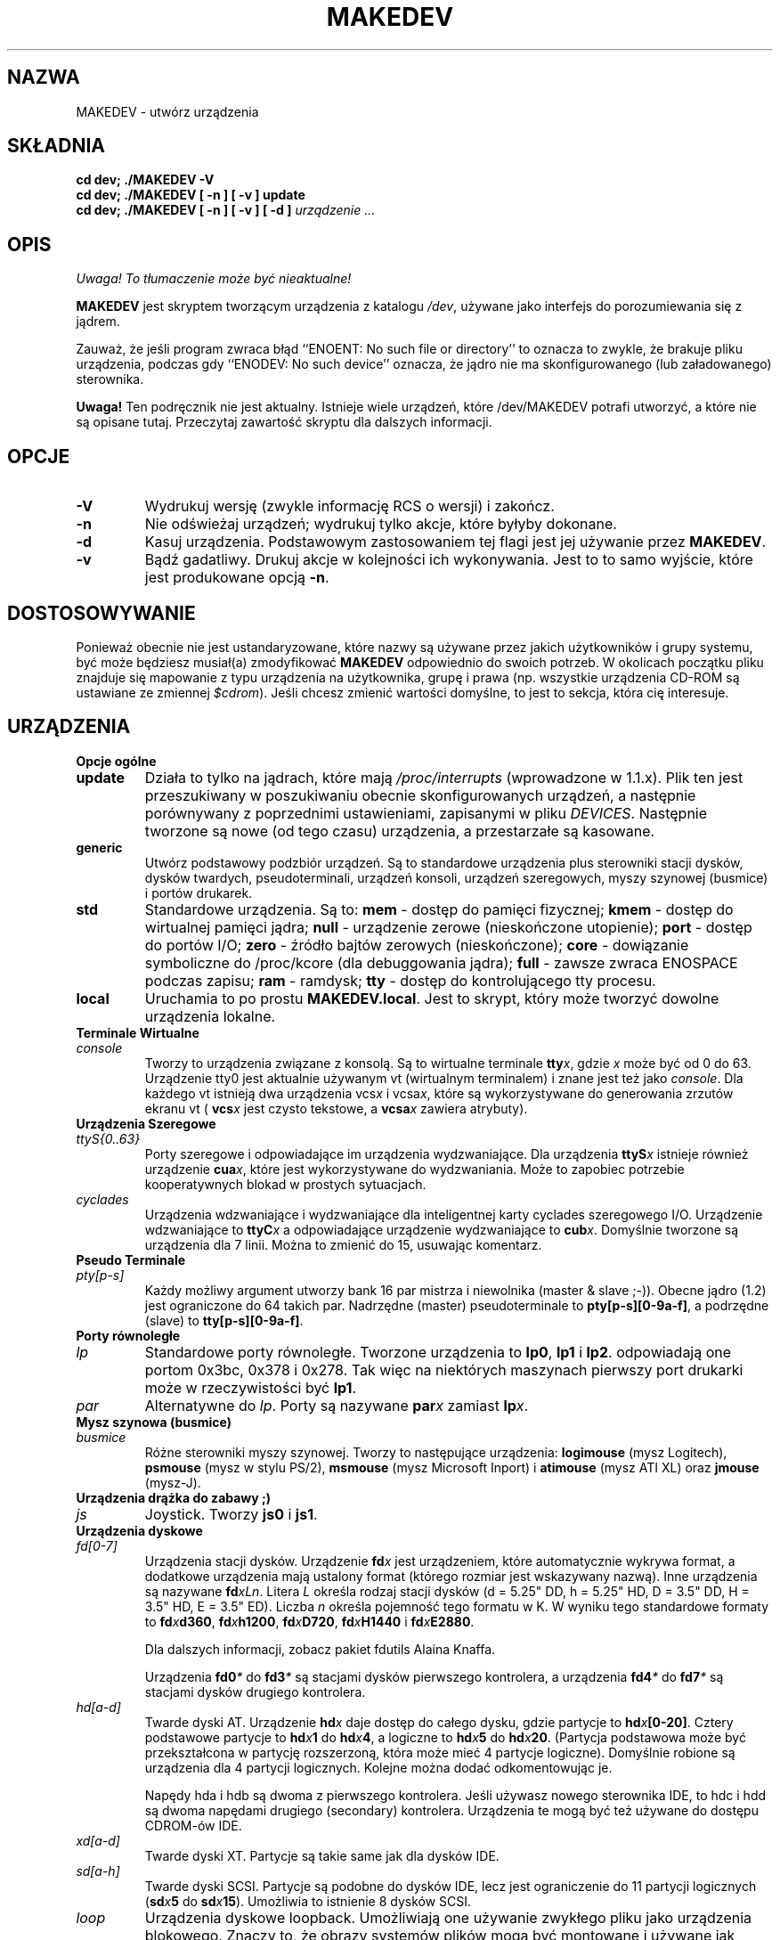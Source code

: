 .\" 2000 PTM Przemek Borys
.\" $Id: MAKEDEV.8,v 1.3 2000/09/30 16:59:38 wojtek2 Exp $
.TH MAKEDEV 8 "14 Sierpień 1994" Linux "Podręcznik programisty Linuksa"
.SH NAZWA
MAKEDEV \- utwórz urządzenia
.SH SKŁADNIA
.B "cd dev; ./MAKEDEV -V"
.br
.B "cd dev; ./MAKEDEV [ -n ] [ -v ] update"
.br
.BI "cd dev; ./MAKEDEV [ -n ] [ -v ] [ -d ]" " urządzenie ..."
.SH OPIS
\fI Uwaga! To tłumaczenie może być nieaktualne!\fP
.PP
.B MAKEDEV
jest skryptem tworzącym urządzenia z katalogu \fI/dev\fR,
używane jako interfejs do porozumiewania się z jądrem.
.PP
Zauważ, że jeśli program zwraca błąd ``ENOENT: No such file or
directory'' to oznacza to zwykle, że brakuje pliku urządzenia, podczas gdy
``ENODEV: No such device'' oznacza, że jądro nie ma skonfigurowanego (lub
załadowanego) sterownika.
.PP 
.BR Uwaga!
Ten podręcznik nie jest aktualny. Istnieje wiele urządzeń, które
/dev/MAKEDEV potrafi utworzyć, a które nie są opisane tutaj. Przeczytaj
zawartość skryptu dla dalszych informacji.
.SH OPCJE
.TP
.B \-V
Wydrukuj wersję (zwykle informację RCS o wersji) i zakończ.
.TP
.B \-n
Nie odświeżaj urządzeń; wydrukuj tylko akcje, które byłyby dokonane.
.TP
.B \-d
Kasuj urządzenia. Podstawowym zastosowaniem tej flagi jest jej używanie
przez
.BR MAKEDEV .
.TP
.B \-v
Bądź gadatliwy. Drukuj akcje w kolejności ich wykonywania. Jest to to samo
wyjście, które jest produkowane opcją
.BR \-n .
.SH DOSTOSOWYWANIE
Ponieważ obecnie nie jest ustandaryzowane, które nazwy są używane przez
jakich
użytkowników i grupy systemu, być może będziesz musiał(a) zmodyfikować
.B MAKEDEV
odpowiednio do swoich potrzeb. W okolicach początku pliku znajduje się
mapowanie z typu urządzenia na użytkownika, grupę i prawa (np. wszystkie
urządzenia CD-ROM są ustawiane ze zmiennej \fI$cdrom\fR). Jeśli chcesz
zmienić wartości domyślne, to jest to sekcja, która cię interesuje.
.SH URZĄDZENIA
.TP
.B Opcje ogólne
.TP
.B update
Działa to tylko na jądrach, które mają \fI/proc/interrupts\fR (wprowadzone w
\fR1.1.x). Plik ten jest przeszukiwany w poszukiwaniu obecnie
skonfigurowanych urządzeń, a następnie porównywany z poprzednimi
ustawieniami, zapisanymi w pliku \fIDEVICES\fR.
Następnie tworzone są nowe (od tego czasu) urządzenia, a przestarzałe są
kasowane.
.TP
.B generic
Utwórz podstawowy podzbiór urządzeń. Są to standardowe urządzenia plus
sterowniki stacji dysków, dysków twardych, pseudoterminali, urządzeń
konsoli, urządzeń szeregowych, myszy szynowej (busmice) i portów drukarek.
.TP
.B
std
Standardowe urządzenia.
Są to:
.B mem
\- dostęp do pamięci fizycznej;
.B kmem
\- dostęp do wirtualnej pamięci jądra;
.B null
\- urządzenie zerowe (nieskończone utopienie);
.B port
\- dostęp do portów I/O;
.B zero
\- źródło bajtów zerowych (nieskończone);
.B core
\- dowiązanie symboliczne do /proc/kcore (dla debuggowania jądra);
.B full
\- zawsze zwraca ENOSPACE podczas zapisu;
.B ram
\- ramdysk;
.B tty
\- dostęp do kontrolującego tty procesu.
.TP 
.B local
Uruchamia to po prostu
.BR MAKEDEV.local .
Jest to skrypt, który może tworzyć dowolne urządzenia lokalne.
.TP
.B Terminale Wirtualne
.TP
.I console
Tworzy to urządzenia związane z konsolą. Są to wirtualne terminale
.BI tty x \fR,
gdzie
.I x
może być od 0 do 63. Urządzenie tty0 jest aktualnie używanym vt (wirtualnym
terminalem) i znane jest też jako \fIconsole\fR. Dla każdego vt istnieją dwa
urządzenia
.RI vcs x
i
.RI vcsa x ,
które są wykorzystywane do generowania zrzutów ekranu vt (
.BI vcs x
jest czysto tekstowe,
a
.BI vcsa x
zawiera atrybuty).
.TP
.B Urządzenia Szeregowe
.TP
.I ttyS{0..63}
Porty szeregowe i odpowiadające im urządzenia wydzwaniające. Dla urządzenia
.BI ttyS x
istnieje również urządzenie
.BR cua \fIx\fR,
które jest wykorzystywane do wydzwaniania. Może to zapobiec potrzebie
kooperatywnych blokad w prostych sytuacjach.
.TP
.I cyclades
Urządzenia wdzwaniające i wydzwaniające dla inteligentnej karty cyclades
szeregowego I/O. Urządzenie wdzwaniające to
.BI ttyC x
a odpowiadające urządzenie wydzwaniające to
.BI cub x \fR.
Domyślnie tworzone są urządzenia dla 7 linii. Można to zmienić do 15,
usuwając komentarz.
.TP
.B Pseudo Terminale
.TP
.I pty[p-s]
Każdy możliwy argument utworzy bank 16 par mistrza i niewolnika (master &
slave ;-)). Obecne jądro (1.2) jest ograniczone do 64 takich par. Nadrzędne
(master) pseudoterminale to
.BR pty[p-s][0-9a-f] ,
a podrzędne (slave) to
.BR tty[p-s][0-9a-f] .
.TP
.B Porty równoległe
.TP
.I lp
Standardowe porty równoległe. Tworzone urządzenia to
.BR lp0 , 
.BR lp1
i
.BR lp2 .
odpowiadają one portom 0x3bc, 0x378 i 0x278.
Tak więc na niektórych maszynach pierwszy port drukarki może w
rzeczywistości być
.BR lp1 .
.TP
.I par
Alternatywne do
.IR lp .
Porty są nazywane
.BI par x
zamiast
.BI lp x \fR.
.TP
.B Mysz szynowa (busmice)
.TP
.I busmice
Różne sterowniki myszy szynowej. Tworzy to następujące urządzenia:
.B logimouse
(mysz Logitech),
.B psmouse
(mysz w stylu PS/2),
.B msmouse
(mysz Microsoft Inport) i
.B atimouse
(mysz ATI XL) oraz
.B jmouse
(mysz-J).
.TP
.B Urządzenia drążka do zabawy ;)
.TP
.I js
Joystick.  Tworzy
.B js0
i
.BR js1 .
.TP
.B Urządzenia dyskowe
.TP
.I fd[0-7]
Urządzenia stacji dysków. Urządzenie
.BI fd x
jest urządzeniem, które automatycznie wykrywa format, a dodatkowe urządzenia
mają ustalony format (którego rozmiar jest wskazywany nazwą).
Inne urządzenia są nazywane
.BR fd \fIxLn\fR.
Litera
.I L
określa rodzaj stacji dysków (d = 5.25" DD, h = 5.25" HD, D = 3.5" DD,
H = 3.5" HD, E = 3.5" ED). Liczba
.I n
określa pojemność tego formatu w K. W wyniku tego standardowe formaty to
.BI fd x d360 \fR,
.BI fd x h1200 \fR,
.BI fd x D720 \fR,
.BI fd x H1440
i
.BI fd x E2880 \fR.
.IP
Dla dalszych informacji, zobacz pakiet fdutils Alaina Knaffa.
.IP
Urządzenia
.BI fd0 *
do
.BI fd3 *
są stacjami dysków pierwszego kontrolera, a urządzenia
.BI fd4 *
do
.BI fd7 *
są stacjami dysków drugiego kontrolera.
.TP
.I hd[a-d]
Twarde dyski AT. Urządzenie
.BI hd x
daje dostęp do całego dysku, gdzie partycje to
.BI hd x [0-20] \fR.
Cztery podstawowe partycje to
.BI hd x 1
do
.BI hd x 4 \fR,
a logiczne to
.BI hd x 5
do
.BI hd x 20 \fR.
(Partycja podstawowa może być przekształcona w partycję rozszerzoną, która
może mieć 4 partycje logiczne).
Domyślnie robione są urządzenia dla 4 partycji logicznych. Kolejne można
dodać odkomentowując je.
.IP
Napędy hda i hdb są dwoma z pierwszego kontrolera. Jeśli używasz nowego
sterownika IDE, to hdc i hdd są dwoma napędami drugiego (secondary)
kontrolera. Urządzenia te mogą być też używane do dostępu CDROM-ów IDE.
.TP
.I xd[a-d] 
Twarde dyski XT. Partycje są takie same jak dla dysków IDE.
.TP
.I sd[a-h]
Twarde dyski SCSI. Partycje są podobne do dysków IDE, lecz jest ograniczenie
do 11 partycji logicznych 
.RB ( sd \fIx\fR 5
do
.BR sd \fIx\fR 15 ).
Umożliwia to istnienie 8 dysków SCSI.
.TP
.I loop
Urządzenia dyskowe loopback. Umożliwiają one używanie zwykłego pliku jako
urządzenia blokowego. Znaczy to, że obrazy systemów plików mogą być
montowane i używane jak zwykle. Tworzy to 8 urządzeń loop0 do loop7.
.TP
.B Urządzenia taśmowe
.TP
.I st[0-7]
Kasety SCSI. Tworzy to przewijające urządzenie taśmowe
.BI st x
i nieprzewijające urządzenie taśmowe
.BI nst x \fR.
.TP
.I qic
Taśmy QIC-80. Tworzone urządzenia to
.BR rmt8 ,
.BR rmt16 ,
.BR tape-d
i
.BR tape-reset .
.TP
.I ftape
Taśmy napędu (QIC-117). Istnieją 4 metody dostępu, zależne od
napędu taśmowego. Dla każdej z metod dostępu 0, 1, 2 i 3 tworzone są
urządzenia
.BI rft x
(przewijające) i
.BI nrft x
(nieprzewijające).  Dla kompatybilności, urządzenia
.B ftape
i
.B nftape
są dowiązaniami symbolicznymi do
.B rft0
i
.BR nrft0 .
.TP
.B Urządzenia CDROM
.TP
.I scd[0-7]
Odtwarzacze CD SCSI.
.TP
.I sonycd
Sony CDU-31A CD.
.TP
.I mcd
Mitsumi CD.
.TP
.I cdu535
Sony CDU-535 CD.
.TP
.I lmscd
LMS/Philips CD.
.TP
.I sbpcd{0,1,2,3}
Sound Blaster CD.  Jądro jest w stanie obsłużyć 16 CDROMów, z których każdy
jest osiągalny jako
.BR sbpcd[0-9a-f] .
Są one przyznawane w grupach po 4 dla każdego kontrolera.
.B sbpcd
jest dowiązaniem symbolicznym do
.BR sbpcd0 .
.\" .TP
.\" .I idecd
.\" NEC CDR-260 (note: this will probably be obsoleted by the new IDE driver).
.TP
.B Skaner
.TP
.I logiscan
Logitech ScanMan32 i ScanMan 256.
.TP
.I m105scan
Skaner ręczny Mustek M105.
.TP
.I ac4096
Skaner ręczny SkanerA4Tek Color.
.TP
.B Audio
.TP
.I audio
Tworzy to urządzenia audio, używane przez sterownik dźwięku. Zalicza się do
nich
.BR mixer ,
.BR sequencer ,
.BR dsp
i
.BR audio .
.TP
.I pcaudio
Urządzenia dla sterownika dźwięku na PC Speaker. Są to
.BR pcmixer ,
.BR pxsp
i
.BR pcaudio .
.TP
.B Różne
.TP
.I sg
Podstawowe urządzenia SCSI. Tworzone urządzenia to
.BR sg0
do
.BR sg7 .
Umożliwiają one wysyłanie arbitralnych komend do dowolnych urządzeń SCSI.
Umożliwia to zapytywanie urządzenia o autoinformacje lub kontrolowanie
urządzeń SCSI, które nie są dyskami, taśmami lub CDROMami (np. skaner,
nagrywarka CD).
.TP
.I fd
Aby umożliwić programowi odczytanie wejścia z deskryptora pliku
.IR x ,
użyj
.BI /dev/fd/ x
jako nazwy pliku. Tworzy to też
.BR /dev/stdin ,
.BR /dev/stdout
oraz
.BR /dev/stderr .
(Zauważ, że są to po prostu dowiązania symboliczne do /proc/self/fd).
.TP
.I ibcs2
Urządzenia (i dowiązania symboliczne) wymagane przez emulację IBCS2.
.TP
.I apm
Urządzenia dla zarządzania zasilaniem.
.TP
.I dcf
Sterownik do zegara radiowego DCF-77.
.TP
.I helloworld
Urządzenie demonstracyjne pisania modułów. Zobacz źródła modułów.
.TP
.B "Urządzenia sieciowe"
Linux miał w /dev urządzenia do kontroli urządzeń sieciowych, lecz już ich
tam nie ma. Aby zobaczyć znane jądru urządzenia sieciowe, zobacz
/proc/net/dev.
.SH "ZOBACZ TAKŻE"
Linux Allocated Devices, pielęgnowane przez H.\ Petera Anvina,
<Peter.Anvin@linux.org>.
.SH AUTOR
Nick Holloway
.SH "INFORMACJE O TŁUMACZENIU"
Powyższe tłumaczenie pochodzi z nieistniejącego już Projektu Tłumaczenia Manuali i 
\fImoże nie być aktualne\fR. W razie zauważenia różnic między powyższym opisem
a rzeczywistym zachowaniem opisywanego programu lub funkcji, prosimy o zapoznanie 
się z oryginalną (angielską) wersją strony podręcznika za pomocą polecenia:
.IP
man \-\-locale=C 8 MAKEDEV
.PP
Prosimy o pomoc w aktualizacji stron man \- więcej informacji można znaleźć pod
adresem http://sourceforge.net/projects/manpages\-pl/.
